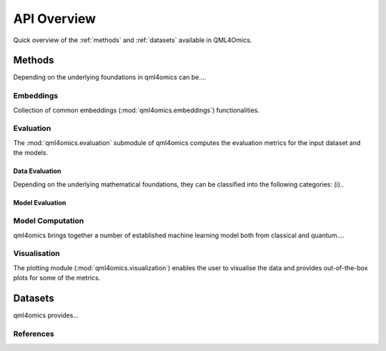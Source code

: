 API Overview
============
Quick overview of the :ref:`methods` and :ref:`datasets` available in QML4Omics.

.. _methods:

Methods
-------
Depending on the underlying foundations in qml4omics can be....

Embeddings
^^^^^^^^^^
Collection of common embeddings  (:mod:`qml4omics.embeddings`) functionalities.

.. autosummary::
    ~qml4omics.embeddings.embed.get_embeddings


Evaluation
^^^^^^^^^^
The :mod:`qml4omics.evaluation` submodule of qml4omics computes the evaluation metrics for the input dataset and the models.

Data Evaluation
""""""""""""""""
Depending on the underlying mathematical foundations, they can be classified into the following categories: (i)..

.. autosummary::
    ~qml4omics.evaluation.dataset_evaluation.evaluate

Model Evaluation
""""""""""""""""

.. autosummary::
    ~qml4omics.evaluation.model_evaluation.modeleval


Model Computation 
^^^^^^^^^^^^^^^^^
qml4omics brings together a number of established machine learning model both from classical and quantum.... 

.. autosummary::
    ~qml4omics.evaluation.model_run.model_run


Visualisation
^^^^^^^^^^^^^
The plotting module (:mod:`qml4omics.visualization`) enables the user to visualise the data and provides out-of-the-box plots for some
of the metrics.

.. autosummary::
    ~qml4omics.visualization.visualize_correlation.compute_results_correlation
    ~qml4omics.visualization.visualize_correlation.plot_results_correlation
    
.. _datasets:

Datasets
-------- 
qml4omics provides... 

References
^^^^^^^^^^

